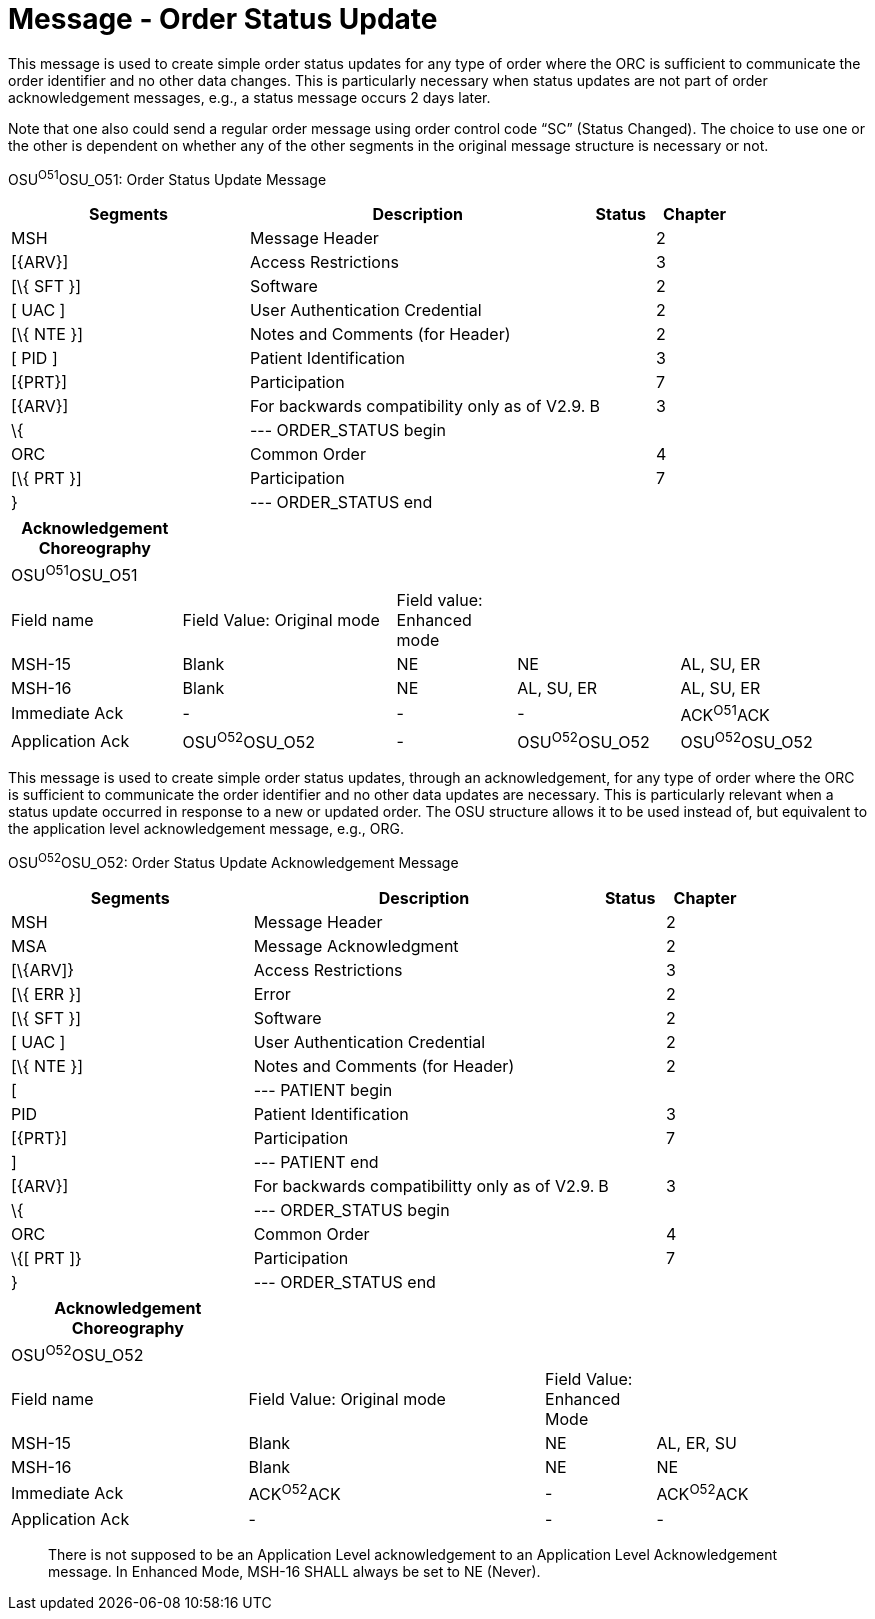 = Message - Order Status Update
:render_as: Message Page
:v291_section: 4.4.18

This message is used to create simple order status updates for any type of order where the ORC is sufficient to communicate the order identifier and no other data changes. This is particularly necessary when status updates are not part of order acknowledgement messages, e.g., a status message occurs 2 days later.

Note that one also could send a regular order message using order control code “SC” (Status Changed). The choice to use one or the other is dependent on whether any of the other segments in the original message structure is necessary or not.

OSU^O51^OSU_O51: Order Status Update Message

[width="100%",cols="33%,47%,9%,11%",options="header",]

|===

|Segments |Description |Status |Chapter

|MSH |Message Header | |2

|[\{ARV}] |Access Restrictions | |3

|[\{ SFT }] |Software | |2

|[ UAC ] |User Authentication Credential | |2

|[\{ NTE }] |Notes and Comments (for Header) | |2

|[ PID ] |Patient Identification | |3

|[\{PRT}] |Participation | |7

|[\{ARV}] |For backwards compatibility only as of V2.9. |B |3

|\{ |--- ORDER_STATUS begin | |

|ORC |Common Order | |4

|[\{ PRT }] |Participation | |7

|} |--- ORDER_STATUS end | |

|===

[width="100%",cols="20%,25%,14%,19%,22%",options="header",]

|===

|Acknowledgement Choreography | | | |

|OSU^O51^OSU_O51 | | | |

|Field name |Field Value: Original mode |Field value: Enhanced mode | |

|MSH-15 |Blank |NE |NE |AL, SU, ER

|MSH-16 |Blank |NE |AL, SU, ER |AL, SU, ER

|Immediate Ack |- |- |- |ACK^O51^ACK

|Application Ack |OSU^O52^OSU_O52 |- |OSU^O52^OSU_O52 |OSU^O52^OSU_O52

|===

[message-tabs, ["OSU^O51^OSU_O51", "OSU^O51 Interaction"]]

This message is used to create simple order status updates, through an acknowledgement, for any type of order where the ORC is sufficient to communicate the order identifier and no other data updates are necessary. This is particularly relevant when a status update occurred in response to a new or updated order. The OSU structure allows it to be used instead of, but equivalent to the application level acknowledgement message, e.g., ORG.

OSU^O52^OSU_O52: Order Status Update Acknowledgement Message

[width="100%",cols="33%,47%,9%,11%",options="header",]

|===

|Segments |Description |Status |Chapter

|MSH |Message Header | |2

|MSA |Message Acknowledgment | |2

|[\{ARV]} |Access Restrictions | |3

|[\{ ERR }] |Error | |2

|[\{ SFT }] |Software | |2

|[ UAC ] |User Authentication Credential | |2

|[\{ NTE }] |Notes and Comments (for Header) | |2

|[ |--- PATIENT begin | |

|PID |Patient Identification | |3

|[\{PRT}] |Participation | |7

|] |--- PATIENT end | |

|[\{ARV}] |For backwards compatibilitty only as of V2.9. |B |3

|\{ |--- ORDER_STATUS begin | |

|ORC |Common Order | |4

|\{[ PRT ]} |Participation | |7

|} |--- ORDER_STATUS end | |

|===

[width="99%",cols="28%,35%,13%,24%",options="header",]

|===

|Acknowledgement Choreography | | |

|OSU^O52^OSU_O52 | | |

|Field name |Field Value: Original mode |Field Value: Enhanced Mode |

|MSH-15 |Blank |NE |AL, ER, SU

|MSH-16 |Blank |NE |NE

|Immediate Ack |ACK^O52^ACK |- |ACK^O52^ACK

|Application Ack |- |- |-

|===

____

There is not supposed to be an Application Level acknowledgement to an Application Level Acknowledgement message. In Enhanced Mode, MSH-16 SHALL always be set to NE (Never).

____

[message-tabs, ["OSU^O52^OSU_O52", "OSU Interaction"]]

